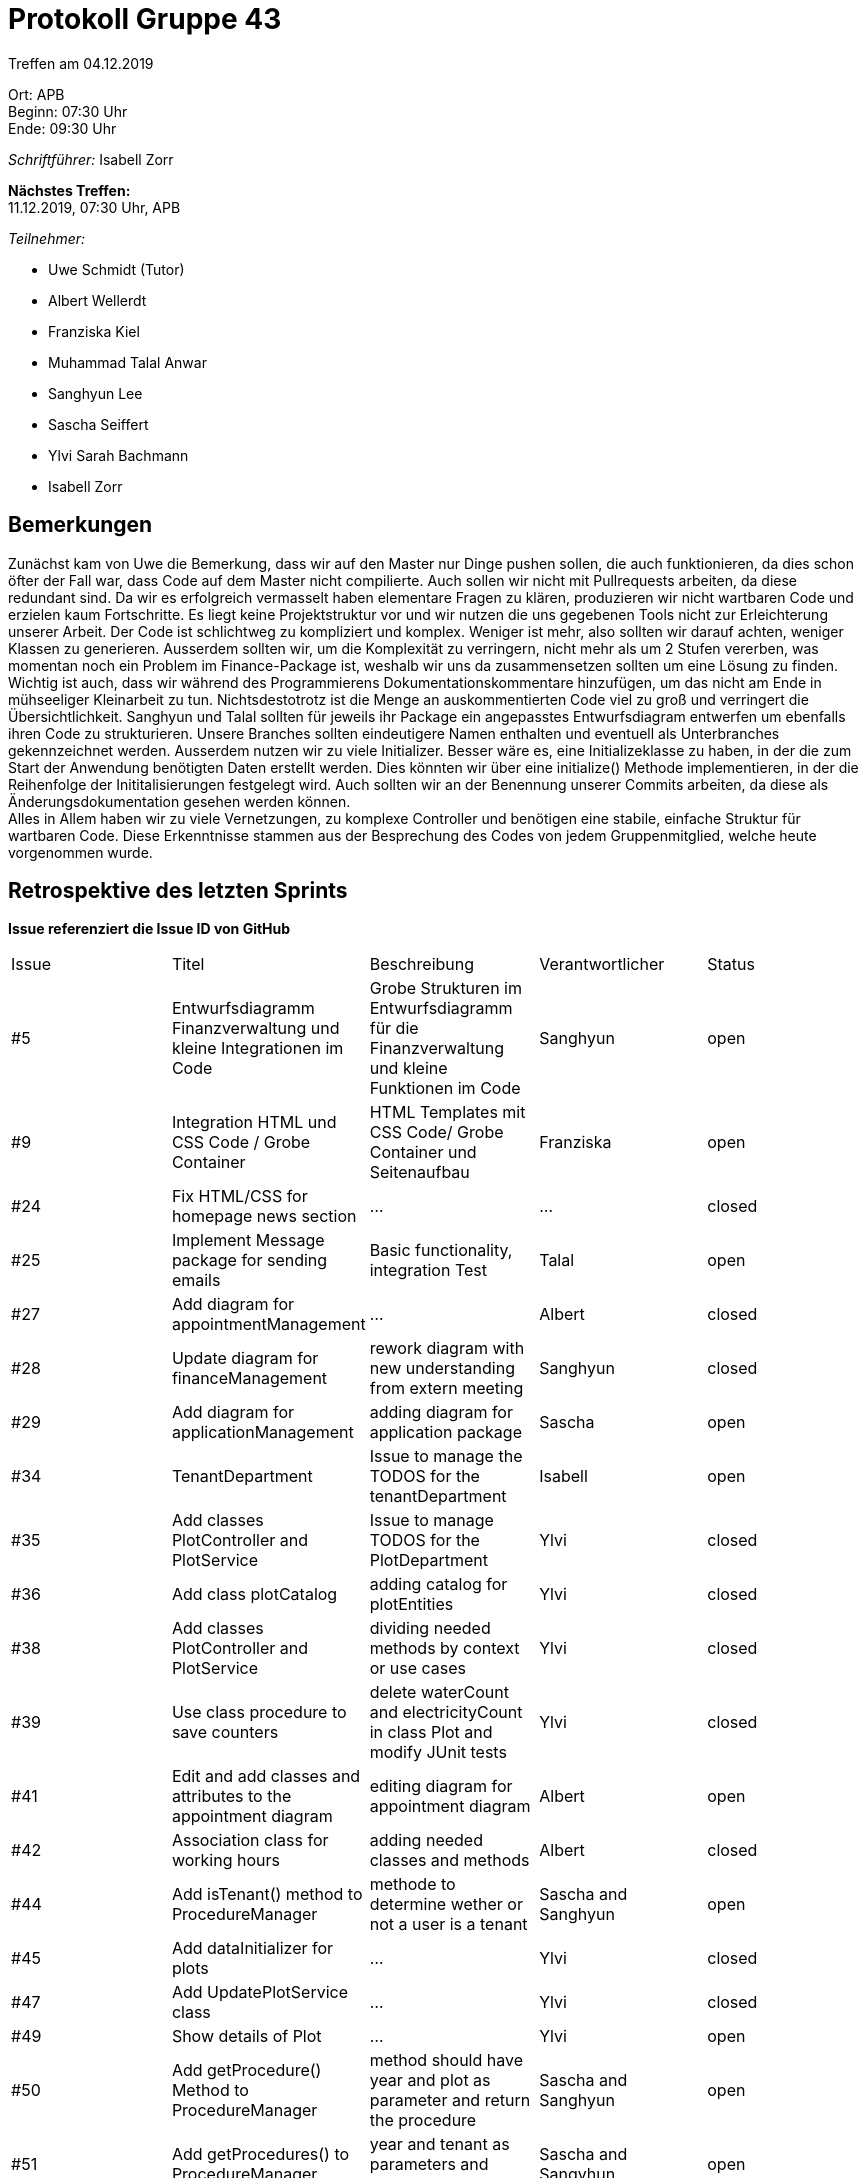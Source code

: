 = Protokoll Gruppe 43

Treffen am 04.12.2019

Ort:      APB +
Beginn:   07:30 Uhr +
Ende:     09:30 Uhr

__Schriftführer:__ Isabell Zorr

*Nächstes Treffen:* +
11.12.2019, 07:30 Uhr, APB

__Teilnehmer:__
//Tabellarisch oder Aufzählung, Kennzeichnung von Teilnehmern mit besonderer Rolle (z.B. Kunde)

- Uwe Schmidt (Tutor)
- Albert Wellerdt
- Franziska Kiel
- Muhammad Talal Anwar
- Sanghyun Lee
- Sascha Seiffert
- Ylvi Sarah Bachmann
- Isabell Zorr

== Bemerkungen
Zunächst kam von Uwe die Bemerkung, dass wir auf den Master nur Dinge pushen sollen, die auch
funktionieren, da dies schon öfter der Fall war, dass Code auf dem Master nicht compilierte.
Auch sollen wir nicht mit Pullrequests arbeiten, da diese redundant sind. Da wir es erfolgreich
vermasselt haben elementare Fragen zu klären, produzieren wir nicht wartbaren Code und erzielen kaum
Fortschritte. Es liegt keine Projektstruktur vor und wir nutzen die uns gegebenen Tools nicht zur Erleichterung
unserer Arbeit. Der Code ist schlichtweg zu kompliziert und komplex. Weniger ist mehr, also sollten wir darauf achten,
weniger Klassen zu generieren. Ausserdem sollten wir, um die Komplexität zu verringern, nicht mehr als um 2 Stufen
vererben, was momentan noch ein Problem im Finance-Package ist, weshalb wir uns da zusammensetzen sollten um eine Lösung zu
finden. Wichtig ist auch, dass wir während des Programmierens Dokumentationskommentare hinzufügen, um das nicht am Ende
in mühseeliger Kleinarbeit zu tun. Nichtsdestotrotz ist die Menge an auskommentierten Code viel zu groß und verringert die
Übersichtlichkeit. Sanghyun und Talal sollten für jeweils ihr Package ein angepasstes Entwurfsdiagram entwerfen um
ebenfalls ihren Code zu strukturieren. Unsere Branches sollten eindeutigere Namen enthalten und eventuell als Unterbranches
gekennzeichnet werden. Ausserdem nutzen wir zu viele Initializer. Besser wäre es, eine Initializeklasse zu haben, in der
die zum Start der Anwendung benötigten Daten erstellt werden. Dies könnten wir über eine initialize() Methode implementieren,
in der die Reihenfolge der Inititalisierungen festgelegt wird. Auch sollten wir an der Benennung unserer Commits arbeiten,
da diese als Änderungsdokumentation gesehen werden können. +
Alles in Allem haben wir zu viele Vernetzungen, zu komplexe Controller und benötigen eine stabile, einfache Struktur für
wartbaren Code.
Diese Erkenntnisse stammen aus der Besprechung des Codes von jedem Gruppenmitglied, welche heute vorgenommen wurde.

== Retrospektive des letzten Sprints
*Issue referenziert die Issue ID von GitHub*
// Wie ist der Status der im letzten Sprint erstellten Issues/veteilten Aufgaben?

// See http://asciidoctor.org/docs/user-manual/=tables
[option="headers"]
|===
|Issue |Titel |Beschreibung |Verantwortlicher |Status
|#5
|Entwurfsdiagramm Finanzverwaltung und kleine Integrationen im Code
|Grobe Strukturen im Entwurfsdiagramm für die Finanzverwaltung und kleine Funktionen im Code
|Sanghyun
| open


|#9
|Integration HTML und CSS Code / Grobe Container
|HTML Templates mit CSS Code/ Grobe Container und Seitenaufbau
|Franziska
| open

|#24
|Fix HTML/CSS for homepage news section
| ...
| ...
| closed

|#25
|Implement Message package for sending emails
| Basic functionality, integration Test
|Talal
|open

|#27
|Add diagram for appointmentManagement
|...
|Albert
|closed

|#28
|Update diagram for financeManagement
| rework diagram with new understanding from extern meeting
| Sanghyun
|closed

|#29
| Add diagram for applicationManagement
| adding diagram for application package
| Sascha
| open

|#34
|TenantDepartment
| Issue to manage the TODOS for the tenantDepartment
|Isabell
|open

|#35
| Add classes PlotController and PlotService
|Issue to manage TODOS for the PlotDepartment
| Ylvi
| closed

|#36
|Add class plotCatalog
|adding catalog for plotEntities
|Ylvi
|closed

|#38
|Add classes PlotController and PlotService
|dividing needed methods by context or use cases
|Ylvi
|closed

|#39
|Use class procedure to save counters
| delete waterCount and electricityCount in class Plot and modify JUnit tests
|Ylvi
|closed

|#41
|Edit and add classes and attributes to the appointment diagram
|editing diagram for appointment diagram
|Albert
|open

|#42
|Association class for working hours
|adding needed classes and methods
|Albert
|closed

|#44
|Add isTenant() method to ProcedureManager
|methode to determine wether or not a user is a tenant
|Sascha and Sanghyun
|open

|#45
|Add dataInitializer for plots
|...
|Ylvi
|closed

|#47
|Add UpdatePlotService class
|...
|Ylvi
|closed

|#49
|Show details of Plot
|...
|Ylvi
|open

|#50
|Add getProcedure() Method to ProcedureManager
|method should have year and plot as parameter and return the procedure
|Sascha and Sanghyun
|open

|#51
|Add getProcedures() to ProcedureManager
|year and tenant as parameters and return a streamable
|Sascha and Sangyhun
|open

|#53
|Tests for initializing tenants
|some tests to test if the initialization of a tenant worked
|Isabell
|open

|#54
|Show overview of plots
|colours and html file for the plot overview
|Ylvi
|open

|#59
|Add the productIdentifier by plot
|PlotID is missing for the plot
|Ylvi
|closed

|#63
|Finalize news package
|implementing entry deletion, editing and unit tests
|Talal
|open
|===


== Aktueller Stand
Die Anwendung befindet sich in der Implementationsphase. Aufgrund neuester Probleme müssen wir eine
Umstrukturierung innerhalb einiger Packages vornehmen um wartbaren Code zu erzeugen.

== Planung des nächsten Sprints
*Issue referenziert die Issue ID von GitHub*

// See http://asciidoctor.org/docs/user-manual/=tables
[option="headers"]
|===
|Issue |Titel |Beschreibung |Verantwortlicher |Status
|#5
|Entwurfsdiagramm Finanzverwaltung und kleine Integrationen im Code
|Grobe Strukturen im Entwurfsdiagramm für die Finanzverwaltung und kleine Funktionen im Code
|Sanghyun
| open


|#9
|Integration HTML und CSS Code / Grobe Container
|HTML Templates mit CSS Code/ Grobe Container und Seitenaufbau
|Franziska
| open

|#25
|Implement Message package for sending emails
| BAsic functionality, integration Test
|Talal
|open

|#29
| Add diagram for applicationManagement
| adding diagram for application package
| Sascha
| open

|#34
|TenantDepartment
| Issue to manage the TODOS for the tenantDepartment
|Isabell
|open

|#41
|Edit and add classes and attributes to the appointment diagram
|editing diagram for appointment diagram
|Albert
|open

|#44
|Add isTenant() method to ProcedureManager
|methode to determine wether or not a user is a tenant
|Sascha and Sanghyun
|open

|#49
|Show details of Plot
|...
|Ylvi
|open

|#50
|Add getProcedure() Method to ProcedureManager
|method should have year and plot as parameter and return the procedure
|Sascha and Sanghyun
|open

|#51
|Add getProcedures() to ProcedureManager
|year and tenant as parameters and return a streamable
|Sascha and Sangyhun
|open

|#53
|Tests for initializing tenants
|some tests to test if the initialization of a tenant worked
|Isabell
|open

|#54
|Show overview of plots
|colours and html file for the plot overview
|Ylvi
|open

|#63
|Finalize news package
|implementing entry deletion, editing and unit tests
|Talal
|open

|===
